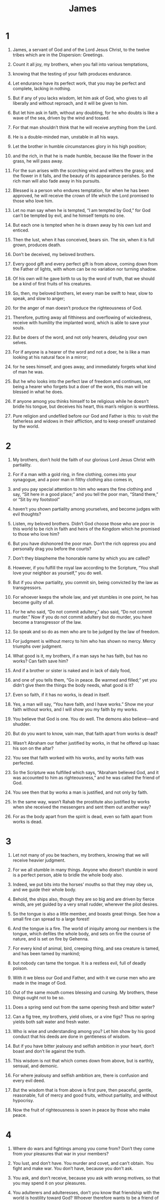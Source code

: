 #+TITLE: James 
* 1  
1. James, a servant of God and of the Lord Jesus Christ, to the twelve tribes which are in the Dispersion: Greetings. 

2. Count it all joy, my brothers, when you fall into various temptations, 
3. knowing that the testing of your faith produces endurance. 
4. Let endurance have its perfect work, that you may be perfect and complete, lacking in nothing. 

5. But if any of you lacks wisdom, let him ask of God, who gives to all liberally and without reproach, and it will be given to him. 
6. But let him ask in faith, without any doubting, for he who doubts is like a wave of the sea, driven by the wind and tossed. 
7. For that man shouldn’t think that he will receive anything from the Lord. 
8. He is a double-minded man, unstable in all his ways. 

9. Let the brother in humble circumstances glory in his high position; 
10. and the rich, in that he is made humble, because like the flower in the grass, he will pass away. 
11. For the sun arises with the scorching wind and withers the grass; and the flower in it falls, and the beauty of its appearance perishes. So the rich man will also fade away in his pursuits. 

12. Blessed is a person who endures temptation, for when he has been approved, he will receive the crown of life which the Lord promised to those who love him. 

13. Let no man say when he is tempted, “I am tempted by God,” for God can’t be tempted by evil, and he himself tempts no one. 
14. But each one is tempted when he is drawn away by his own lust and enticed. 
15. Then the lust, when it has conceived, bears sin. The sin, when it is full grown, produces death. 
16. Don’t be deceived, my beloved brothers. 
17. Every good gift and every perfect gift is from above, coming down from the Father of lights, with whom can be no variation nor turning shadow. 
18. Of his own will he gave birth to us by the word of truth, that we should be a kind of first fruits of his creatures. 

19. So, then, my beloved brothers, let every man be swift to hear, slow to speak, and slow to anger; 
20. for the anger of man doesn’t produce the righteousness of God. 
21. Therefore, putting away all filthiness and overflowing of wickedness, receive with humility the implanted word, which is able to save your souls. 

22. But be doers of the word, and not only hearers, deluding your own selves. 
23. For if anyone is a hearer of the word and not a doer, he is like a man looking at his natural face in a mirror; 
24. for he sees himself, and goes away, and immediately forgets what kind of man he was. 
25. But he who looks into the perfect law of freedom and continues, not being a hearer who forgets but a doer of the work, this man will be blessed in what he does. 

26. If anyone among you thinks himself to be religious while he doesn’t bridle his tongue, but deceives his heart, this man’s religion is worthless. 
27. Pure religion and undefiled before our God and Father is this: to visit the fatherless and widows in their affliction, and to keep oneself unstained by the world. 
* 2  
1. My brothers, don’t hold the faith of our glorious Lord Jesus Christ with partiality. 
2. For if a man with a gold ring, in fine clothing, comes into your synagogue, and a poor man in filthy clothing also comes in, 
3. and you pay special attention to him who wears the fine clothing and say, “Sit here in a good place;” and you tell the poor man, “Stand there,” or “Sit by my footstool” 
4. haven’t you shown partiality among yourselves, and become judges with evil thoughts? 
5. Listen, my beloved brothers. Didn’t God choose those who are poor in this world to be rich in faith and heirs of the Kingdom which he promised to those who love him? 
6. But you have dishonored the poor man. Don’t the rich oppress you and personally drag you before the courts? 
7. Don’t they blaspheme the honorable name by which you are called? 

8. However, if you fulfill the royal law according to the Scripture, “You shall love your neighbor as yourself,” you do well. 
9. But if you show partiality, you commit sin, being convicted by the law as transgressors. 
10. For whoever keeps the whole law, and yet stumbles in one point, he has become guilty of all. 
11. For he who said, “Do not commit adultery,” also said, “Do not commit murder.” Now if you do not commit adultery but do murder, you have become a transgressor of the law. 
12. So speak and so do as men who are to be judged by the law of freedom. 
13. For judgment is without mercy to him who has shown no mercy. Mercy triumphs over judgment. 

14. What good is it, my brothers, if a man says he has faith, but has no works? Can faith save him? 
15. And if a brother or sister is naked and in lack of daily food, 
16. and one of you tells them, “Go in peace. Be warmed and filled;” yet you didn’t give them the things the body needs, what good is it? 
17. Even so faith, if it has no works, is dead in itself. 
18. Yes, a man will say, “You have faith, and I have works.” Show me your faith without works, and I will show you my faith by my works. 

19. You believe that God is one. You do well. The demons also believe—and shudder. 
20. But do you want to know, vain man, that faith apart from works is dead? 
21. Wasn’t Abraham our father justified by works, in that he offered up Isaac his son on the altar? 
22. You see that faith worked with his works, and by works faith was perfected. 
23. So the Scripture was fulfilled which says, “Abraham believed God, and it was accounted to him as righteousness,” and he was called the friend of God. 
24. You see then that by works a man is justified, and not only by faith. 
25. In the same way, wasn’t Rahab the prostitute also justified by works when she received the messengers and sent them out another way? 
26. For as the body apart from the spirit is dead, even so faith apart from works is dead. 
* 3  
1. Let not many of you be teachers, my brothers, knowing that we will receive heavier judgment. 
2. For we all stumble in many things. Anyone who doesn’t stumble in word is a perfect person, able to bridle the whole body also. 
3. Indeed, we put bits into the horses’ mouths so that they may obey us, and we guide their whole body. 
4. Behold, the ships also, though they are so big and are driven by fierce winds, are yet guided by a very small rudder, wherever the pilot desires. 
5. So the tongue is also a little member, and boasts great things. See how a small fire can spread to a large forest! 
6. And the tongue is a fire. The world of iniquity among our members is the tongue, which defiles the whole body, and sets on fire the course of nature, and is set on fire by Gehenna. 
7. For every kind of animal, bird, creeping thing, and sea creature is tamed, and has been tamed by mankind; 
8. but nobody can tame the tongue. It is a restless evil, full of deadly poison. 
9. With it we bless our God and Father, and with it we curse men who are made in the image of God. 
10. Out of the same mouth comes blessing and cursing. My brothers, these things ought not to be so. 
11. Does a spring send out from the same opening fresh and bitter water? 
12. Can a fig tree, my brothers, yield olives, or a vine figs? Thus no spring yields both salt water and fresh water. 

13. Who is wise and understanding among you? Let him show by his good conduct that his deeds are done in gentleness of wisdom. 
14. But if you have bitter jealousy and selfish ambition in your heart, don’t boast and don’t lie against the truth. 
15. This wisdom is not that which comes down from above, but is earthly, sensual, and demonic. 
16. For where jealousy and selfish ambition are, there is confusion and every evil deed. 
17. But the wisdom that is from above is first pure, then peaceful, gentle, reasonable, full of mercy and good fruits, without partiality, and without hypocrisy. 
18. Now the fruit of righteousness is sown in peace by those who make peace. 
* 4  
1. Where do wars and fightings among you come from? Don’t they come from your pleasures that war in your members? 
2. You lust, and don’t have. You murder and covet, and can’t obtain. You fight and make war. You don’t have, because you don’t ask. 
3. You ask, and don’t receive, because you ask with wrong motives, so that you may spend it on your pleasures. 
4. You adulterers and adulteresses, don’t you know that friendship with the world is hostility toward God? Whoever therefore wants to be a friend of the world makes himself an enemy of God. 
5. Or do you think that the Scripture says in vain, “The Spirit who lives in us yearns jealously”? 
6. But he gives more grace. Therefore it says, “God resists the proud, but gives grace to the humble.” 
7. Be subject therefore to God. Resist the devil, and he will flee from you. 
8. Draw near to God, and he will draw near to you. Cleanse your hands, you sinners. Purify your hearts, you double-minded. 
9. Lament, mourn, and weep. Let your laughter be turned to mourning and your joy to gloom. 
10. Humble yourselves in the sight of the Lord, and he will exalt you. 

11. Don’t speak against one another, brothers. He who speaks against a brother and judges his brother, speaks against the law and judges the law. But if you judge the law, you are not a doer of the law but a judge. 
12. Only one is the lawgiver, who is able to save and to destroy. But who are you to judge another? 

13. Come now, you who say, “Today or tomorrow let’s go into this city and spend a year there, trade, and make a profit.” 
14. Yet you don’t know what your life will be like tomorrow. For what is your life? For you are a vapor that appears for a little time and then vanishes away. 
15. For you ought to say, “If the Lord wills, we will both live, and do this or that.” 
16. But now you glory in your boasting. All such boasting is evil. 
17. To him therefore who knows to do good and doesn’t do it, to him it is sin. 
* 5  
1. Come now, you rich, weep and howl for your miseries that are coming on you. 
2. Your riches are corrupted and your garments are moth-eaten. 
3. Your gold and your silver are corroded, and their corrosion will be for a testimony against you and will eat your flesh like fire. You have laid up your treasure in the last days. 
4. Behold, the wages of the laborers who mowed your fields, which you have kept back by fraud, cry out; and the cries of those who reaped have entered into the ears of the Lord of Armies. 
5. You have lived in luxury on the earth, and taken your pleasure. You have nourished your hearts as in a day of slaughter. 
6. You have condemned and you have murdered the righteous one. He doesn’t resist you. 

7. Be patient therefore, brothers, until the coming of the Lord. Behold, the farmer waits for the precious fruit of the earth, being patient over it, until it receives the early and late rain. 
8. You also be patient. Establish your hearts, for the coming of the Lord is at hand. 

9. Don’t grumble, brothers, against one another, so that you won’t be judged. Behold, the judge stands at the door. 
10. Take, brothers, for an example of suffering and of perseverance, the prophets who spoke in the name of the Lord. 
11. Behold, we call them blessed who endured. You have heard of the perseverance of Job and have seen the Lord in the outcome, and how the Lord is full of compassion and mercy. 

12. But above all things, my brothers, don’t swear— not by heaven, or by the earth, or by any other oath; but let your “yes” be “yes”, and your “no”, “no”, so that you don’t fall into hypocrisy. 

13. Is any among you suffering? Let him pray. Is any cheerful? Let him sing praises. 
14. Is any among you sick? Let him call for the elders of the assembly, and let them pray over him, anointing him with oil in the name of the Lord; 
15. and the prayer of faith will heal him who is sick, and the Lord will raise him up. If he has committed sins, he will be forgiven. 
16. Confess your sins to one another and pray for one another, that you may be healed. The insistent prayer of a righteous person is powerfully effective. 
17. Elijah was a man with a nature like ours, and he prayed earnestly that it might not rain, and it didn’t rain on the earth for three years and six months. 
18. He prayed again, and the sky gave rain, and the earth produced its fruit. 

19. Brothers, if any among you wanders from the truth and someone turns him back, 
20. let him know that he who turns a sinner from the error of his way will save a soul from death and will cover a multitude of sins. 
